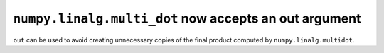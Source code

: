 ``numpy.linalg.multi_dot`` now accepts an out argument
------------------------------------------------------

``out`` can be used to avoid creating unnecessary copies of the final product computed by ``numpy.linalg.multidot``.
